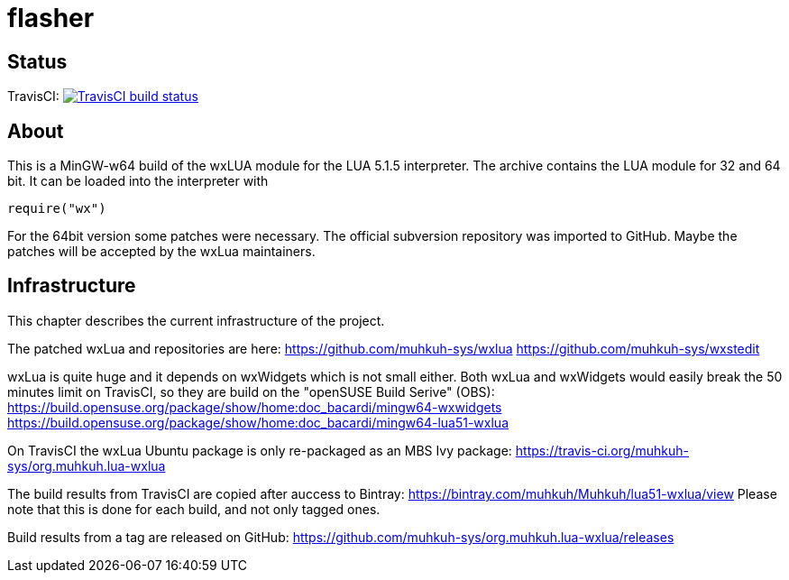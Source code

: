 flasher
=======

== Status

TravisCI: image:https://travis-ci.org/muhkuh-sys/org.muhkuh.lua-wxlua.svg?branch=master["TravisCI build status", link="https://travis-ci.org/muhkuh-sys/org.muhkuh.lua-wxlua"]


== About

This is a MinGW-w64 build of the wxLUA module for the LUA 5.1.5 interpreter. The archive contains the LUA module for 32 and 64 bit. It can be loaded into the interpreter with

 require("wx")

For the 64bit version some patches were necessary. The official subversion repository was imported to GitHub. Maybe the patches will be accepted by the wxLua maintainers.


== Infrastructure

This chapter describes the current infrastructure of the project.

The patched wxLua and repositories are here: https://github.com/muhkuh-sys/wxlua https://github.com/muhkuh-sys/wxstedit

wxLua is quite huge and it depends on wxWidgets which is not small either. Both wxLua and wxWidgets would easily break the 50 minutes limit on TravisCI, so they are build on the "openSUSE Build Serive" (OBS):
https://build.opensuse.org/package/show/home:doc_bacardi/mingw64-wxwidgets https://build.opensuse.org/package/show/home:doc_bacardi/mingw64-lua51-wxlua

On TravisCI the wxLua Ubuntu package is only re-packaged as an MBS Ivy package: https://travis-ci.org/muhkuh-sys/org.muhkuh.lua-wxlua

The build results from TravisCI are copied after auccess to Bintray: https://bintray.com/muhkuh/Muhkuh/lua51-wxlua/view
Please note that this is done for each build, and not only tagged ones.

Build results from a tag are released on GitHub: https://github.com/muhkuh-sys/org.muhkuh.lua-wxlua/releases
